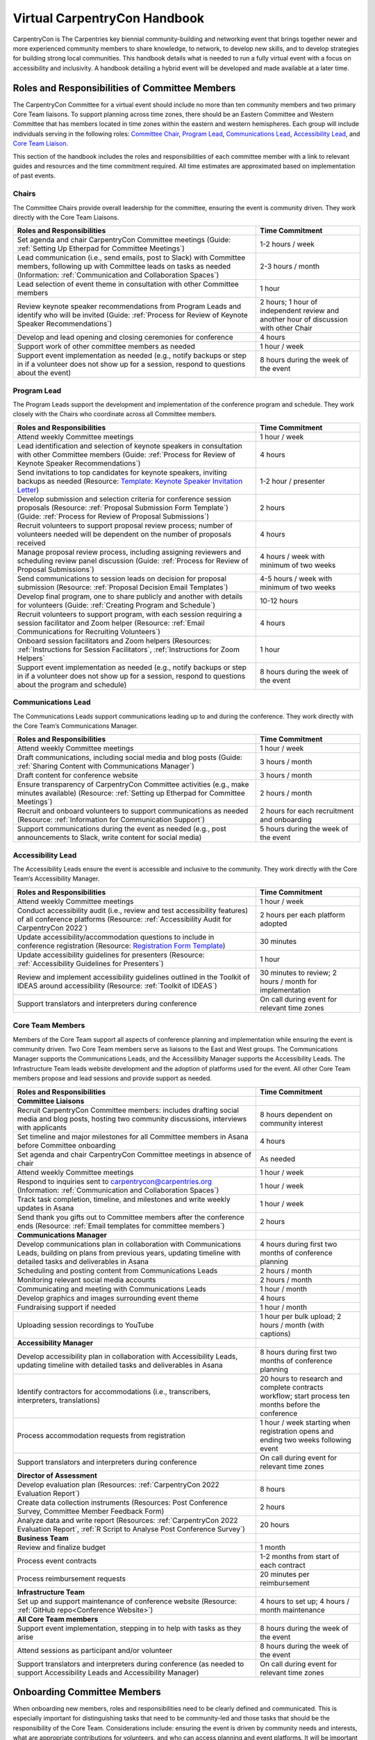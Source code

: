 Virtual CarpentryCon Handbook
=============================

CarpentryCon is The Carpentries key biennial community-building and
networking event that brings together newer and more experienced
community members to share knowledge, to network, to develop new skills,
and to develop strategies for building strong local communities. This
handbook details what is needed to run a fully virtual event with a
focus on accessibility and inclusivity. A handbook detailing a hybrid
event will be developed and made available at a later time.

Roles and Responsibilities of Committee Members
-----------------------------------------------

The CarpentryCon Committee for a virtual event should include no more
than ten community members and two primary Core Team liaisons. To
support planning across time zones, there should be an Eastern Committee
and Western Committee that has members located in time zones within the
eastern and western hemispheres. Each group will include individuals
serving in the following roles: `Committee Chair <#chairs>`__, `Program
Lead <#program-lead>`__, `Communications Lead <#communications-lead>`__,
`Accessibility Lead <#accessibility-lead>`__, and `Core Team
Liaison <#core-team-members>`__.

This section of the handbook includes the roles and responsibilities of
each committee member with a link to relevant guides and resources and
the time commitment required. All time estimates are approximated based
on implementation of past events.

Chairs
~~~~~~

The Committee Chairs provide overall leadership for the committee,
ensuring the event is community driven. They work directly with the Core
Team Liaisons.

.. csv-table:: 
   :widths: 70, 30
   :delim: ,
   :header-rows: 1

   Roles and Responsibilities,Time Commitment
   "Set agenda and chair CarpentryCon Committee meetings (Guide: :ref:`Setting Up Etherpad for Committee Meetings`)", 1-2 hours / week
   "Lead communication (i.e., send emails, post to Slack) with Committee members, following up with Committee leads on tasks as needed (Information: :ref:`Communication and Collaboration Spaces`)", 2-3 hours / month
   "Lead selection of event theme in consultation with other Committee members",	1 hour
   "Review keynote speaker recommendations from Program Leads and identify who will be invited (Guide: :ref:`Process for Review of Keynote Speaker Recommendations`)", 2 hours; 1 hour of independent review and another hour of discussion with other Chair
   "Develop and lead opening and closing ceremonies for conference",	4 hours
   "Support work of other committee members as needed", 1 hour / week
   "Support event implementation as needed (e.g., notify backups or step in if a volunteer does not show up for a session, respond to questions about the event)",8 hours during the week of the event

Program Lead
~~~~~~~~~~~~

The Program Leads support the development and implementation of the
conference program and schedule. They work closely with the Chairs who
coordinate across all Committee members.

.. csv-table::  
   :widths: 70, 30
   :delim: ,
   :header-rows: 1

   Roles and Responsibilities, Time Commitment
   "Attend weekly Committee meetings", 1 hour / week
   "Lead identification and selection of keynote speakers in consultation with other Committee members (Guide: :ref:`Process for Review of Keynote Speaker Recommendations`)", 4 hours
   "Send invitations to top candidates for keynote speakers, inviting backups as needed (Resource: `Template: Keynote Speaker Invitation Letter <#template-keynote-speaker-invitation>`_)", 1-2 hour / presenter
   "Develop submission and selection criteria for conference session proposals (Resource: :ref:`Proposal Submission Form Template`) (Guide: :ref:`Process for Review of Proposal Submissions`)", 2 hours
   "Recruit volunteers to support proposal review process; number of volunteers needed will be dependent on the number of proposals received", 4 hours
   "Manage proposal review process, including assigning reviewers and scheduling review panel discussion (Guide: :ref:`Process for Review of Proposal Submissions`)", 4 hours / week with minimum of two weeks
   "Send communications to session leads on decision for proposal submission (Resource: :ref:`Proposal Decision Email Templates`)", 4-5 hours / week with minimum of two weeks
   "Develop final program, one to share publicly and another with details for volunteers (Guide: :ref:`Creating Program and Schedule`)", 10-12 hours
   "Recruit volunteers to support program, with each session requiring a session facilitator and Zoom helper (Resource: :ref:`Email Communications for Recruiting Volunteers`)", 4 hours
   "Onboard session facilitators and Zoom helpers (Resources: :ref:`Instructions for Session Facilitators`, :ref:`Instructions for Zoom Helpers`", 1 hour
   "Support event implementation as needed (e.g., notify backups or step in if a volunteer does not show up for a session, respond to questions about the program and schedule)",	8 hours during the week of the event


Communications Lead
~~~~~~~~~~~~~~~~~~~

The Communications Leads support communications leading up to and during the conference. They work directly with the Core Team’s Communications Manager.

.. csv-table::  
   :widths: 70, 30
   :delim: ,
   :header-rows: 1

   Roles and Responsibilities, Time Commitment
   "Attend weekly Committee meetings",	1 hour / week
   "Draft communications, including social media and blog posts (Guide: :ref:`Sharing Content with Communications Manager`)", 3 hours / month
   "Draft content for conference website",	3 hours / month
   "Ensure transparency of CarpentryCon Committee activities (e.g., make minutes available) (Resource: :ref:`Setting up Etherpad for Committee Meetings`)", 2 hours / month
   "Recruit and onboard volunteers to support communications as needed (Resource: :ref:`Information for Communication Support`)", 2 hours for each recruitment and onboarding
   "Support communications during the event as needed (e.g., post announcements to Slack, write content for social media)", 5 hours during the week of the event

Accessibility Lead
~~~~~~~~~~~~~~~~~~

The Accessibility Leads ensure the event is accessible and inclusive to
the community. They work directly with the Core Team’s Accessibility
Manager.

.. csv-table::
   :widths: 70, 30
   :delim: ,
   :header-rows: 1

   Roles and Responsibilities, Time Commitment
   "Attend weekly Committee meetings", 1 hour / week
   "Conduct accessibility audit (i.e., review and test accessibility features) of all conference platforms (Resource: :ref:`Accessibility Audit for CarpentryCon 2022`)", 2 hours per each platform adopted
   "Update accessibility/accommodation questions to include in conference registration (Resource: `Registration Form Template <#template-registration-form>`_)", 30 minutes
   "Update accessibility guidelines for presenters (Resource: :ref:`Accessibility Guidelines for Presenters`)", 1 hour
   "Review and implement accessibility guidelines outlined in the Toolkit of IDEAS around accessibility (Resource: :ref:`Toolkit of IDEAS`)", 30 minutes to review; 2 hours / month for implementation
   "Support translators and interpreters during conference", On call during event for relevant time zones

Core Team Members
~~~~~~~~~~~~~~~~~

Members of the Core Team support all aspects of conference planning and
implementation while ensuring the event is community driven. Two Core
Team members serve as liaisons to the East and West groups. The
Communications Manager supports the Communications Leads, and the
Accessilibity Manager supports the Accessibility Leads. The
Infrastructure Team leads website development and the adoption of
platforms used for the event. All other Core Team members propose and
lead sessions and provide support as needed.

.. csv-table::
   :widths: 70, 30
   :delim: ,
   :header-rows: 1

   Roles and Responsibilities,Time Commitment
   **Committee Liaisons**,
   "Recruit CarpentryCon Committee members: includes drafting social media and blog posts, hosting two community discussions, interviews with applicants", 8 hours dependent on community interest
   Set timeline and major milestones for all Committee members in Asana before Committee onboarding, 4 hours
   Set agenda and chair CarpentryCon Committee meetings in absence of chair, As needed
   Attend weekly Committee meetings, 1 hour / week
   "Respond to inquiries sent to carpentrycon@carpentries.org (Information: :ref:`Communication and Collaboration Spaces`)", 1 hour / week
   "Track task completion, timeline, and milestones and write weekly updates in Asana", 1 hour / week
   "Send thank you gifts out to Committee members after the conference ends (Resource: :ref:`Email templates for committee members`)", 2 hours
   **Communications Manager**,
   "Develop communications plan in collaboration with Communications Leads, building on plans from previous years, updating timeline with detailed tasks and deliverables in Asana", 4 hours during first two months of conference planning
   Scheduling and posting content from Communications Leads, 2 hours / month
   Monitoring relevant social media accounts, 2 hours / month
   Communicating and meeting with Communications Leads, 1 hour / month
   Develop graphics and images surrounding event theme, 4 hours
   Fundraising support if needed, 1 hour / month
   Uploading session recordings to YouTube, 1 hour per bulk upload; 2 hours / month (with captions)
   **Accessibility Manager**
   "Develop accessibility plan in collaboration with Accessibility Leads, updating timeline with detailed tasks and deliverables in Asana", 8 hours during first two months of conference planning
   "Identify contractors for accommodations (i.e., transcribers, interpreters, translations)",	20 hours to research and complete contracts workflow; start process ten months before the conference
   Process accommodation requests from registration, 1 hour / week starting when registration opens and ending two weeks following event
   Support translators and interpreters during conference, On call during event for relevant time zones
   **Director of Assessment**,
   Develop evaluation plan (Resources: :ref:`CarpentryCon 2022 Evaluation Report`), 8 hours
   "Create data collection instruments (Resources: Post Conference Survey, Committee Member Feedback Form)", 2 hours
   "Analyze data and write report (Resources: :ref:`CarpentryCon 2022 Evaluation Report`, :ref:`R Script to Analyse Post Conference Survey`)", 20 hours
   **Business Team**,
   Review and finalize budget, 1 month
   Process event contracts, 1-2 months from start of each contract
   Process reimbursement requests, 20 minutes per reimbursement
   **Infrastructure Team**, 
   Set up and support maintenance of conference website (Resource: :ref:`GitHub repo<Conference Website>`), 4 hours to set up; 4 hours / month maintenance
   **All Core Team members**,
   "Support event implementation, stepping in to help with tasks as they arise", 8 hours during the week of the event
   "Attend sessions as participant and/or volunteer", 8 hours during the week of the event
   "Support translators and interpreters during conference (as needed to support Accessibility Leads and Accessibility Manager)",On call during event for relevant time zones

Onboarding Committee Members
----------------------------

When onboarding new members, roles and responsibilities need to be
clearly defined and communicated. This is especially important for
distinguishing tasks that need to be community-led and those tasks that
should be the responsibility of the Core Team. Considerations include:
ensuring the event is driven by community needs and interests, what are
appropriate contributions for volunteers, and who can access planning
and event platforms. It will be important to document how decisions will
be made to bring further clarity to how Committee members will
collaborate.

The following tasks need to be completed by the Core Team liaisons to
onboard new Committee members.

-  Tasks to complete before onboarding Committee members at their first
   meeting.

   -  Set up a project in Asana using the CarpentryCon template. Make
      adjustments as needed.
   -  Set up a Google drive folder with relevant files, copying over
      templates from previous years.
   -  Set up a mailing list for the committee and Core Team liaisons.
      Only have **one mailing list** or other communication channel to
      increase transparency and streamline communications.

-  Schedule a one-hour meeting for east and west Committee members. You
   will likely need to have two meetings.

   -  You can adapt the `CarpentryCon 2022 Committee Onboarding
      Presentation <#carpentrycon-2022-committee-onboarding-presentation>`__.
   -  In the meeting, you should inform committee members that you will
      be adding them to the Asana project, Google drive folder, and the
      mailing list. Do not send invitations to Committee members before
      this meeting to avoid confusion. This will ensure they know to
      watch out for communications to join these various platforms and
      how they will be used.

-  Tasks to complete after onboarding Committee members at their first
   meeting.

   -  Add all Committee members to Asana, Google Drive (provide edit
      access), and the mailing list.
   -  Send a communication via the mailing list that they have been
      added to the various platforms and to contact the Core Team
      liaisons if there are any issues with access.

Offboarding Committee Members
-----------------------------

The following tasks need to be completed by the Core Team liaisons after
the event ends.

-  `Send a
   communication <#email-to-send-to-committee-members-after-event-ends>`__
   to the Committee shortly after the event ends thanking them for their
   service and providing information on any next steps, including
   offboarding procedures.
-  Send a communication to the Committee to get feedback on their
   experience. Send reminder emails out as needed to improve response
   rate. You can adopt or adapt `the 2022 feedback
   form <#committee-member-feedback-form>`__.
-  Begin processing thank you gifts to be sent out to Committee members
   and reimbursements for conference participants. These tasks can take
   some time so best to start as early as possible. You should also
   check that these expenses fit into the conference budget.
-  When access is no longer needed, Committee members should be removed
   from all conference platforms (e.g., mailing list, Google drive,
   Asana projects).

Communication and Collaboration Spaces
--------------------------------------

This section includes a list of communication channels and collaboration
spaces that support members of the CarpentryCon Committee. Participants
in these spaces are expected to follow The Carpentries `code of
conduct <https://docs.carpentries.org/topic_folders/policies/code-of-conduct.html>`__.
A description of the tools listed can be found in `the community
glossary <https://github.com/carpentries/community-development/blob/main/glossary.md>`__.

Task Management
~~~~~~~~~~~~~~~

Until an open source platform is identified that supports the
committee’s task management needs, Asana will be used. Asana is a
project management tool used by The Carpentries Core Team that allows
access to external project contributors. All members of the Committee
will be added to the CarpentryCon Asana project for that year and be
given an overview of the tool as part of onboarding. The project will
include a list of tasks to complete, an assignee to each task, and a
deadline. Weekly updates will be posted to the project by a Core Team
liaison to ensure the project stays on track.

Collaborative Notetaking
~~~~~~~~~~~~~~~~~~~~~~~~

Etherpads are used for collaborative notetaking for the Committee and
for a space to take notes during CarpentryCon sessions. You will need to
follow the instructions for `creating an Etherpad for the Committee
meetings <#setting-up-etherpad-for-committee-meetings>`__ and `creating
Etherpads for CarpentryCon
sessions <#setting-up-conference-session-etherpads>`__ found in the
step-by-step guides. Once the Etherpads have been created for each year,
they should be linked here.

-  Add link: Committee meeting notes
-  Add link: CarpentryCon Session Etherpad template

Messaging and Communication
~~~~~~~~~~~~~~~~~~~~~~~~~~~

Slack is the software platform used by The Carpentries to support
synchronous and asynchronous communications. Channels support
communications, collaboration and co-creation among a subset of
community members, depending on the channel’s purpose. You can `join The
Carpentries Slack workspace <https://swc-slack-invite.herokuapp.com/>`__
to follow conversations on the channel relevant to this role:

-  #cc[year]-planning: channel used by the Committee members and Core
   Team liaisons for planning the event
-  #carpentrycon: channel used for making announcements, facilitating
   discussions around sessions, and to ask general questions about the
   event
-  #carpentrycon-helpdesk: channel used to post and troubleshoot
   technical issues that arise during the event
-  Session leads can also create separate channels for their sessions if
   they would like.

If you are new to Slack, please check out our `Slack Quick Start
Guide <https://docs.carpentries.org/topic_folders/communications/tools/slack-and-email.html#slack-quick-start-guide>`__.

Mailing List
~~~~~~~~~~~~

You can access all The Carpentries mailing lists from
`TopicBox <https://carpentries.topicbox.com/latest>`__. Here, you will
find the `Committee mailing
list <https://carpentries.topicbox.com/groups/carpentrycon>`__. Emails
sent to carpentrycon@lists.carpentries.org will be received by all
members and Core Team liaisons. All new members of the Committee will be
added to the mailing list and outgoing members will be removed by a Core
Team liaison.

File Sharing
~~~~~~~~~~~~

A Google Drive folder for each event will be created by a Core Team
liaison. All Committee members will be invited and given access to the
folder. Once the Google drive folder has been created for each year, it
should be linked here.

-  Add link: CarpentryCon [Year] Google Drive

Conference Website
~~~~~~~~~~~~~~~~~~

A website for each year’s CarpentryCon will be created and administered
through GitHub. Members of the Committee will be able to create Pull
Requests or Issues. For more information about using GitHub please
follow `these
guides <https://docs.github.com/en/pull-requests/collaborating-with-pull-requests/proposing-changes-to-your-work-with-pull-requests/about-pull-requests>`__.
Once the year’s website has been created, please add a link to both the
website and its GitHub repository.

-  Add link: GitHub repository
-  Add link: CarpentryCon website

Step-by-Step Guides
-------------------

Adding Committee Members to Mailing List
~~~~~~~~~~~~~~~~~~~~~~~~~~~~~~~~~~~~~~~~

1. Go to the TopicBox mailing list for CarpentryCon:
   https://carpentries.topicbox.com/groups/carpentrycon.
2. Select “Edit Members.”
3. Select “Add Members.”
4. Add email addresses in the “Choose to Add” box. You can also upload
   email addresses as a .txt or .csv file.

Setting up Etherpad for Committee Meetings
~~~~~~~~~~~~~~~~~~~~~~~~~~~~~~~~~~~~~~~~~~

1. Type in https://pad.carpentries.org/carpentrycon[year] to create a
   new Etherpad for that year’s event.
2. You may want to use and review the `Etherpad from the CarpentryCon
   2022 Committee <https://pad.carpentries.org/carpentrycon2022>`__ as
   an example.

Sharing Content with Communications Manager
~~~~~~~~~~~~~~~~~~~~~~~~~~~~~~~~~~~~~~~~~~~

Creating and Sharing Content for Social Media
^^^^^^^^^^^^^^^^^^^^^^^^^^^^^^^^^^^^^^^^^^^^^

1. The `communications resources section of this
   handbook <#communications-resources>`__ links to appropriate
   documentation.

Creating and Sharing Blog Post Drafts
^^^^^^^^^^^^^^^^^^^^^^^^^^^^^^^^^^^^^

1. You can submit the blog post by creating a pull request in GitHub or
   by sharing a text-only draft with the Communications Manager.

   1. If you are creating the blog post draft using Markdown in GitHub,
      please follow `the guide located within the Carpentries
      Handbook <https://docs.carpentries.org/topic_folders/communications/guides/submit_blog_post.html#how-to-contribute-a-blog-post-to-the-carpentries-blog>`__
      for information about proper setup of headers and formatting.
   2. If you prefer to share a text-only draft, please create a Google
      Document and set the sharing permissions appropriately before
      sending to the Communications Manager.

      1. Please include the following

         1. Title
         2. Teaser (text that shows up under the title on the blog page)
         3. Date you want it posted

Process for Review of Keynote Speaker Recommendations
~~~~~~~~~~~~~~~~~~~~~~~~~~~~~~~~~~~~~~~~~~~~~~~~~~~~~

1. The Program Chairs and other Committee members should identify
   potential keynote speakers, considering the event theme and review
   criteria listed in the README tab of `TEMPLATE: Keynote Presenter
   Review <#template-keynote-speaker-review-spreadsheet>`__.
2. Once identified, the Program Chairs should record the relevant
   information into the speaker review tab of the template (i.e.,
   Speaker Recommendation, URL, Speaker Fee) and any notes you would
   like the Committee Chairs to know as part of their review.
3. The Committee Chairs should review the speakers recommended following
   the guidelines in the README tab of the template.
4. Following the review, Committee Chairs will `send invitation
   letters <#template-keynote-speaker-invitation-letter>`__ to those
   identified with a “yes” in the “Invite?” column. Those listed as
   “backups” should be invited only if one or more of the primary
   invitees are unable to attend the event.

Process for Review of Proposal Submissions
~~~~~~~~~~~~~~~~~~~~~~~~~~~~~~~~~~~~~~~~~~

1. Preparation:

   1. A decision should be made prior to the review of proposals on how
      many can be accepted in each category to fill the program.
   2. Review should begin the day following the submission deadline.
   3. A minimum of two weeks should be blocked to conduct the review,
      but the time required will be dependent on the number of proposals
      received and the number of reviewers.

2. All reviewers should submit their reviews using the proposal
   submission form, which should be copied each year from the `proposal
   submission form
   template <https://docs.google.com/forms/d/1i2h6P36VDChkKn6bJwCXY_vo1s6NvLEfV3uM1hYlxf4/edit>`__.
3. Any submission not including all required content should be
   automatically rejected.
4. Each proposal should be assigned a minimum of two reviewers, with a
   third review brought in if the first two reviewers disagree on
   whether a proposal should be accepted.
5. The following criteria should be considered by all reviewers. Each
   criterion should be given a score of 1 to indicate if a proposal is
   not ready, 2 if the proposal has potential and 3 if the proposal is a
   good fit. It is up to the discretion of the Program Leads, in
   consultation with other Committee members, as to whether to request
   an updated proposal for those submissions initially rejected.

   1. Level of Preparation

      1. 1 (not ready) The proposal is unclear or not well developed
      2. 2 (has potential) The proposed session needs minor revisions to
         meet carpentries’ expectations and available evidence of
         expertise suggests the applicant can do so successfully
      3. 3 (good fit) The applicant’s proposal and other evidence of
         expertise suggests they understand how their session fits into
         the event and can make an achievable contribution with the
         session

   2. Scope of Session

      1. 1 (not ready) Scope of session is either too broad to be
         reasonably covered in session, or too narrow to reasonably fill
         any of the conference session types
      2. 2 (has potential) Scope is clear but may need tailoring to fit
         in conference sessions
      3. 3 (good fit) Scope of planned material fits well within the
         framework of conference sessions

   3. Fit with theme

      1. 1 (not ready) The proposal is not well aligned or too vague to
         determine if it fits the theme of “Expanding data frontiers”
      2. 2 (has potential) Has potential to be valuable and could be
         appropriate for theme, with revision or elaboration
      3. 3 (good fit) Proposed topic resonates/fits well with the
         conference theme and is likely to help wider community

   4. Fit with Carpentries’ mission and values

      1. 1 (not ready) Value of session is unclear, misaligned, or in
         conflict with Carpentries’ mission and values
      2. 2 (has potential) Session does not conflict with Carpentries’
         mission and values, has potential to advance them with
         refinement
      3. 3 (good fit) Proposed topic clearly upholds and/or advances
         Carpentries’ mission and values

   5. Openness to collaboration

      1. 1 (not ready) Seems closed to collaborative ways of working
      2. 2 (has potential) Seems open to involving others but without
         clear ways of doing so
      3. 3 (good fit) Sees value in involving others and proposes
         workable ways of engagement

6. Reviewers are also asked whether they would recommend an application.
   The available answers are “No”, “Yes”, “Unsure” or
   “Wild-Card/Red-Flag (request to discuss)”. Proposals who have ratings
   of “No” or “Unsure” across all reviewers will be rejected. All other
   candidates will be discussed at the panel selection.
7. Section should be included for reviewers to write comments if needed.
8. We ask all reviewers to finish the review with a few summary
   sentences to describe the application and the motivations for their
   scores to facilitate conversation during the selection panel
   discussion.
9. A selection panel discussion should be scheduled to discuss those
   proposals, focusing on those proposals without reviewer alignment in
   the recommendation on the proposal.

Creating Program and Schedule
~~~~~~~~~~~~~~~~~~~~~~~~~~~~~

There are many ways that someone can pull together the program and
schedule once all the sessions have been identified. This guide is a
recommendation so Program Leads should feel free to modify it to what
works best for them.

1. Use the `Time Blocks and Scheduling
   Spreadsheet <#time-blocks-and-scheduling-spreadsheet>`__ to record
   information on each accepted session by type. Selection will have
   been based on the number of sessions needed by type to feel the
   program (Step 1 of `Process for Review of Proposal
   Submissions) <#process-for-review-of-proposal-submissions>`__.
2. Transfer the relevant information for each session from the `Proposal
   Confirmation of Acceptance Form
   Template <#proposal-confirmation-of-acceptance-form-template>`__ into
   the spreadsheet as described in the README tab.
3. Create a new spreadsheet with the dates and times available to
   schedule the program. Doing this will allow you to view the Time
   Blocks and Scheduling Spreadsheet in a separate window. We recommend
   listing the times in 10 minute increments to make it easier to build
   in concurrent sessions, sessions lasting 1.5 hours and breaks.
4. Build the schedule, noting the following:

   1. Ensure the schedule includes programming across each of the three
      primary time blocks. The target for number of sessions by type
      within each time block can be found in Appendix A of the
      `CarpentryCon 2022 Evaluation
      Report <#carpentrycon-2022-evaluation-report>`__. Consider those
      sessions that can be repeated.
   2. Ensure sessions are scheduled when presenters and sessions leads
      confirmed their availability.
   3. Do not run programming for more than 3 consecutive hours. Three
      hours is a long time to be attentive in a virtual space even with
      breaks.
   4. Leave time for participant breaks, lasting a minimum of ten
      minutes.
   5. Leave time to transition virtual rooms between sessions. In some
      cases, the volunteers supporting the next session will be rotating
      and will need time to get set up.
   6. Lightning talks can be grouped by theme. In 2022, each lightning
      talk session lasted 50 minutes. Five 5-minute talks were aired
      followed by a breakout discussion (Resource: `Email on how
      lightning talk session will
      run <#email-on-how-lightning-talk-sessions-will-run>`__).

5. Have all members of the CarpentryCon Committee review the draft
   schedule at the next meeting, identifying any concerns or changes
   that need to be made.
6. Finalize the draft schedule based on the meeting discussion.
7. `Send an email <#proposal-decision-email-templates>`__ to the session
   lead to confirm the date and time of the session(s) they will be
   leading.
8. Monitor responses to the `Proposal Confirmation of Acceptance
   Form <#proposal-confirmation-of-acceptance-form-template>`__ so
   communications can be sent out quickly to reschedule sessions.
9. Once all sessions have been confirmed, finalize schedule and add to
   conference website.

Setting Up Conference Session Etherpads
~~~~~~~~~~~~~~~~~~~~~~~~~~~~~~~~~~~~~~~

1. Create a new Etherpad by typing
   https://pad.carpentries.org/cc[year]-[session short title] into your
   browser. For example,
   https://pad.carpentries.org/cc2022-informal-meetup-au-nz. If a
   session is repeated, you do not need to create an Etherpad for each
   repeated session.
2. Copy the Etherpad link for each session into Column G of the detailed
   schedule next to the appropriate session.
3. Copy content from `the
   template <https://pad.carpentries.org/carpentrycon-template>`__ into
   the new Etherpad, replacing text where appropriate (e.g., timezone,
   Zoom link).
4. Detailed information for each session can be found on the
   CarpentryCon website.
5. Remove colour from the Etherpad by clicking the button at the top
   left that looks like an eye with a line through it.
6. If you have questions about this process, please email
   carpentrycon@carpentries.org.

Conducting Conference Evaluation
~~~~~~~~~~~~~~~~~~~~~~~~~~~~~~~~

**Prior to the start of event planning:**

1. Begin by reviewing `evaluation report from previous year’s
   event <#carpentrycon-2022-evaluation-report>`__ and use results to
   inform planning of this year’s event.

**Two months prior to the start of the event:**

2. Develop an evaluation plan that centers on measuring the intended
   outcomes of the conference.

-  Consider building a basic logic model or theory of change to guide
   this process and ensure you are capturing all outputs and outcomes of
   interest.
-  Create a complete list of metrics of interest and a plan for where to
   collect these data from. \* Examples: \* Registrations from
   Eventbrite \* Attendance information from Zoom \* Social Media
   engagement from Twitter, YouTube, etc. \* Net promoter score and
   others from Survey

**One month prior to the start of the event:**

3. Create/adapt survey questions and build survey in Typeform. Review
   `previous year’s survey <#post-conference-survey>`__ in Typeform.
   **Note. Where possible, use questions from previous years’ surveys.
   This will: (1) allow for comparisons across years, (2) save time as
   previous surveys can be duplicated in Typeform and R scripts can be
   reused to analyse data.**

4. Create/adapt a form to collect feedback from Committee members.
   Review `previous year’s form <#committee-member-feedback-form>`__.

**Two weeks prior to the start of the event:**

5. Write/adapt communications templates to request feedback after the
   conference.
6. Send out communications requesting feedback. See communications
   templates.

   1. At closing ceremonies (verbally and using a QR code and link in
      the Zoom chat)
   2. On the last day in the Slack channels
   3. Send an email to attendees on the last day of the conference
   4. Send a follow up/reminder email when you see responses start to
      slow down (about 3 days later)

**After the event:**

7. Collect data and store in a central location

-  Download data from Eventbrite
-  Download data from Zoom
-  Collect Social Media data
-  Download attendee survey data
-  Download Committee feedback data

8. Analyse data from:

-  Eventbrite
-  Zoom
-  Social Media
-  Attendee Survey (Resource: `survey analysis R
   script <#r-script-to-analyse-post-conference-survey>`__)
-  Committee Feedback Form

9. Synthesise results and write conference evaluation report. See report
   template and previous year’s report.

Resources
---------

Planning and Onboarding/ Offboarding Resources
~~~~~~~~~~~~~~~~~~~~~~~~~~~~~~~~~~~~~~~~~~~~~~

Planning Timeline
^^^^^^^^^^^^^^^^^

*Timeline for major activities happening each month during conference
planning.*

MONTH 0-1

-  Create skeleton of website for adding content from Communications
   Leads
-  Set up Asana project with detailed tasks and milestones
-  Recruit Committee members from community

   -  Write blog post
   -  Post to social media
   -  Host two community discussions to accommodate time zones

-  Develop event budget, including accessibility costs

MONTH 2

-  Set up communications for all committee members
-  Finalize communications and accessibility plans
-  Onboard committee members
-  Begin weekly committee meetings
-  Identify date of the event, and add to website

   -  Send out SAVE THE DATE communications

-  Identify conference theme
-  Identify and begin inviting keynote speakers

MONTH 3

-  Finalize keynote speakers who will be presenting
-  Early bird proposal submission open
-  Recruit volunteers to review proposals

MONTH 4

-  Close early bird proposal submission
-  Onboard proposal reviewers

MONTH 5

-  Proposal review
-  Program development
-  Send communications to session leads on decision for proposal
   submission
-  Identify contractors for conference and beginn paperwork

MONTH 6

-  [Optional] Latebreaking proposal submission open for new community
   members and if needed to fill gaps in program; close after 3-4 weeks

MONTH 7

-  Program finalized and added to website
-  Set up infrastructure around final program (website, Etherpads, etc.)

MONTH 8

-  Open registration, include a way to accept accommodation requests and
   provide a deadline for those requests to receive full consideration

MONTH 9

-  Review registrations and identify participation gaps for marketing
   event
-  All event contracts need to be in place at least three months before
   the conference

MONTH 10

-  Recruit volunteers to support event implementation

MONTH 11

-  Onboard conference volunteers

MONTH 12

-  Host event; registration open until last day of event
-  Evaluation and assessment
-  Committee member offboarding
-  Finish processing fund reimbursements for accommodation requests

Budget Template
^^^^^^^^^^^^^^^


*This spreadsheet can be used to develop a budget for the event. An
example is provided from CarpentryCon 2022.*

-  `Virtual event
   budget <https://docs.google.com/spreadsheets/d/1FJVqwWhteoyXyJO6Fu2aSdLP_sxMFy4fMZuSi1U70Ys/edit?usp=sharing>`__
-  `Example budget from
   2022 <https://docs.google.com/spreadsheets/u/0/d/1QxM5Iq4poTE5LcAQzXaHCbKeNE9NqcezcjMsVlRXDxA/edit>`__

CarpentryCon Committee Member Application Template
^^^^^^^^^^^^^^^^^^^^^^^^^^^^^^^^^^^^^^^^^^^^^^^^^^

*Google Form template that can be used for receiving applications to
serve on the CarpentryCon Committee. Please copy the template and make
updates for each year of the event. If needed, updates to the template
can be made as well.*

-  `Template: CarpentryCon Committee
   Application <https://docs.google.com/forms/d/1RsPg6RfH5BhfehnYpY1FAszvWqcORYb0muiiFszUbgA/edit>`__

CarpentryCon 2022 Committee Onboarding Presentation
^^^^^^^^^^^^^^^^^^^^^^^^^^^^^^^^^^^^^^^^^^^^^^^^^^^

*This presentation was given at the onboarding meeting for Committee
members supporting CarpentryCon 2022.*

-  `Committee Onboarding
   Presentation <https://docs.google.com/presentation/d/1_qMK9Kd5eVh626KPY25Ad8TkNFdT8rUWlTQoVS6Ojgc/edit?usp=sharing>`__

External Conference Planning Resources
^^^^^^^^^^^^^^^^^^^^^^^^^^^^^^^^^^^^^^

*Links to external resources that can support planning for
CarpentryCon.*

-  `UseR! Knowledgebase <https://bit.ly/knowledgebase-carpentries>`__
-  `UseR! Information Board <https://bit.ly/infoboard-carpentries>`__
-  `OpenCider <https://www.opencider.org/what-we-do/resources/tools-and-computational-infrastructure>`__
-  `The Future of
   Meetings <https://thefutureofmeetings.wordpress.com/>`__
-  `The NumFOCUS DISCOVER Cookbook (Diverse & Inclusive Spaces and
   Conferences: Overall Vision and Essential
   Resources) <https://discover-cookbook.numfocus.org/>`__
-  `CSCCE A guide to using virtual events to facilitate community
   building: Curated
   resources <https://zenodo.org/record/4270106#.Y-GCHOzMI-Q>`__
-  `CSCCE A guide to using virtual events to facilitate community
   building: Event
   formats <https://zenodo.org/record/3934385#.Y-GCRuzMI-Q>`__
-  `CSCCE A guide to using virtual events to facilitate community
   building: Making a PACT for more engaging virtual meetings and
   events <https://zenodo.org/record/4987666#.Y-GCf-zMI-Q>`__
-  `CSCCE A guide to using virtual events to facilitate community
   building: Selecting and testing online
   tools <https://zenodo.org/record/4521211#.Y-GCouzMI-Q>`__

Email Templates for Committee Members
^^^^^^^^^^^^^^^^^^^^^^^^^^^^^^^^^^^^^

Email to send to committee members after event ends
'''''''''''''''''''''''''''''''''''''''''''''''''''

*Email communication sent to committee members following CarpentryCon.
It requests that they complete the feedback form and send their address
for sending a thank you gift.*

Hello CarpentryCon Committee members,

Thanks to all of you for your support of CarpentryCon! We could not have
done it without you. It was a busy week, but I think we delivered a
great event for the community. I just sent out a request for those who
registered to complete a post-conference evaluation, and I will share
the results back to all of you.

There are a couple of follow-up requests I have for you:

-  Please take some time to provide your feedback on your experience as
   a Committee member [LINK TO `COMMITTEE MEMBER FEEDBACK
   FORM <#committee-member-feedback-form>`__\ (#committee-member-feedback-form].
   This really helps us improve the experience for future Committee
   members and should not take more than 5-10 minutes, depending on the
   amount of feedback you want to provide. If you prefer, I’m also happy
   to set up a phone call to chat.
-  We would also like to send a thank you gift to each of you for your
   service. Please send us your name and mailing address for shipping
   the items to carpentrycon@carpentries.org.

Many thanks again for your contributions to this important event for our
community. It is so very much appreciated, 

[NAME]

Accessibility Resources
~~~~~~~~~~~~~~~~~~~~~~~

Accessibility Guidelines for Presenters
^^^^^^^^^^^^^^^^^^^^^^^^^^^^^^^^^^^^^^^

*Guidelines to be sent to all presenters to improve the accessibility of
presentations and sessions. Please update as needed.*

-  `Accessibility Guidelines for
   Presenters <https://docs.google.com/document/d/1t2MVnpOU1zv1xJZN74L9AkE257hnEhP6nQ-CpS41rSY/edit?usp=share_link>`__

Accessibility Audit for CarpentryCon 2022
^^^^^^^^^^^^^^^^^^^^^^^^^^^^^^^^^^^^^^^^^

*This audit was conducted by the Accessibility Manager for The
Carpentries for CarpentryCon 2022. It assessed the accessibility of all
platforms used for the event, including Zoom, Etherpad, and YouTube.*

Context

In preparation to make CarpentryCon as accessible as possible, we knew
we needed a video conferencing software, a real time note taking
program, and platform to show videos and allow users to view sessions
post conference. The top three choices for these programs were Zoom,
Etherpad, and YouTube. In looking for accessible options it was
important to have programs that could be accessed on a variety of
operating systems and meet WCAG standards including being screen reader
compatible and captions for video platforms.

Zoom

Zoom can be used on a variety of devices including, desktop, mobile
devices that use Windows, MacOS, Linux, Chrome OS, iOS, Android and
Blackberry or users can dial in on a phone line to participate.

Zoom can be used with screen readers - most commonly JAWS, NVDA,
VoiceOver, and Android Talkback. Zoom can be controlled with Keyboard
shortcuts.

Zoom has auto generated captions, allows for someone to type in
captions, and integrates with third-party closed captions.

Video options for Zoom include multi-spotlights - meeting hosts can pin
a specific speaker(s) to allow for the sign language interpreters to be
pinned.

Multi-pinning and changing the gallery view allows individuals to
rearrange and view specific tiles.

Text settings in chat and for captions can be customised.

When using breakout rooms, captions are not usable.

Most importantly Zoom meets WCAG 2.1 AA Standards, a set of global
standards that we value. The Carpentries already used Zoom for a number
of community meetings, so members of the community did not have to get
used to another platform.

Etherpad

Etherpad can be used with a variety of devices and operating systems.

Etherpad is fully screen reader accessible.

Keyboard shortcuts are usable with Etherpad.

Users can choose background and font text and colour.

The Carpentries chose to use the Etherpad for collaborative notes
because many community members are used to this platform and it has
features that make it accessible to a wider audience.

YouTube

YouTube can be used with a variety of devices and operating systems.

Youtube is screen reader accessible.

Keyboard shortcuts are usable with Youtube.

Users can choose background and font text and colour.

Related to videos on YouTube, captions can be added to videos and in a
variety of languages. Youtube also has automated captions that can help
provide a transcript of a file and then be edited for accuracy. It is
The Carpentries practice to add captions in at least one language.

During the Conference

To support accessibility during CarpentryCon we provide Sign Language
interpreters for the Keynote sessions and would have provided them for
other sessions as requested. All sessions were closed captioned in
English. Spanish translation was provided as requested. There was one
keynote presented in Spanish, this was captioned in Spanish and English
and Interpreted into American Sign Language.

During the conference Zoom helpers were given information on how to turn
captioning on and how to identify and assign the captioner to type.
During the interpreted session, a Carpentries CoreCare Team member was
in charge of pinning the speaker and the interpreter in zoom so they
could be easily seen.

Toolkit of IDEAS
^^^^^^^^^^^^^^^^

*The Toolkit of IDEAS (Inclusion, Diversity, Equity and Accessibility
Strategies) is a practical resource for Carpentries’ Instructors,
helpers, and workshop hosts running workshops. The guidelines provided
for workshops can be applied to other events like CarpentryCon.*

-  `Toolkit of IDEAS (Inclusion, Diversity, Equity and Accessibility
   Strategies) <https://zenodo.org/record/7041935#.Y5NJ4uzMJB3>`__

Email Template: Information for Participants Requesting Accommodations
^^^^^^^^^^^^^^^^^^^^^^^^^^^^^^^^^^^^^^^^^^^^^^^^^^^^^^^^^^^^^^^^^^^^^^

*Email communication sent to individuals who requested funding support
to attend CarpentryCon.*

Greetings [NAME],

I hope you enjoyed the conference. On your registration form for
CarpentryCon, you indicated you are interested in receiving funds for
accessibility.

You are requesting [AMOUNT] USD for [REASON]. This has been approved.
You will need to provide a receipt as well as fill out the attached form
[ATTACH RELEVANT PAPERWORK] to be reimbursed. There is a .xlsx or a .ods
file. If neither of these work for you, please let me know and I can
work with you to get a file that does work. Once the form as been
submitted, reimbursement will take two to three weeks.

Please let me know if you have any questions.

Email Template: Paperwork Submission Deadline for Participants Requesting Accommodations
^^^^^^^^^^^^^^^^^^^^^^^^^^^^^^^^^^^^^^^^^^^^^^^^^^^^^^^^^^^^^^^^^^^^^^^^^^^^^^^^^^^^^^^^

*Email communication sent to individuals who requested funding support
to attend CarpentryCon.*

Greetings,

I hope you enjoyed CarpentryCon!

If you requested funds for Mobile Data, Childcare, or Caregiver Services
while you attended CarpentryCon Sessions, all reimbursement documents
must be submitted by [DATE]. If documents are
submitted after this time, you will not be reimbursed. You will need to
provide a receipt as well as fill out the forms sent previously to be
reimbursed. Once the form has been submitted, reimbursement will take
two to three weeks.

Please let me know if you have any questions.

Communications Resources
~~~~~~~~~~~~~~~~~~~~~~~~

Communication Templates to Share
^^^^^^^^^^^^^^^^^^^^^^^^^^^^^^^^

*Template for communications templates to share with the community to
help spread the word about CarpentryCon.*

**General Blurb**

Join us for CarpentryCon [YEAR]!

Themed [THEME], CarpentryCon is returning as a fully virtual event.

Happening from [DATE] CarpentryCon will be
filled with a variety of sessions allowing participants to network,
build community, and enhance their technical skills. Visit our website
[LINK TO WEBSITE] to sign up to receive relevant announcements and
propose a session!

**Example Social Media Posts**

#CarpentryCon will be #ExpandingDataFrontiers. Join us
`DATE <CarpentryCon%202022>`__!

Receive updates by visiting our website [LINK]

Submit your session proposal for #CarpentryCon[YEAR] happening [DATES].
Deadline [DEADLINE]

**Relevant Hashtags**

#CarpentryCon

#datacarpentry

#softwarecarpentry

#librarycarpentry

#openscience

#datascience

#rstats

#python

#pythonprogramming

#coding

#programming

#reproducibility

#youcancode

#accessibility

#inclusion

#equity

#youbelonginthecarpentries

**Important Links to Share**

`CarpentryCon 2022 Website <https://2022.carpentrycon.org/>`__

`CarpentryCon on Twitter <https://twitter.com/carpentrycon>`__

`CarpentryCon on
Slack <https://app.slack.com/accept-shared-channel/T0E80GCKS/I039V9V3JAU/enQtMzMzNTMzNTEyMDM2OC0xZmYyZGQ3MWU0ZjdkNGNjODU0YzQ5NWQ2MjYwYzk4Yjk1NDA2NmRlMjk5N2ZmYWY5MmZjNTU0M2NkYWQyMWUw>`__

CarpentryCon Blog

`The Carpentries Newsletter <https://carpentries.org/newsletter/>`__

**Important Dates to Know**

**Images**

Find images to share in this folder [LINK TO FOLDER]

**Example Text of Post to Slack and Mailing List**

The CarpentryCon Proposal Submission Period is Now Open!

CarpentryCon [YEAR]: [THEME] will offer opportunities for the community
to explore topics that will expand their knowledge and understanding of
all things Carpentries. This one-week event, happening from
`DATE <CarpentryCon%202022>`__, brings together new and experienced
community members to network, share knowledge, develop new skills, and
exchange strategies for building communities of practice. The conference
will be held virtually and structured to accommodate sessions across
multiple time zones. Come and help develop our future leaders through
practical skill-ups, networking, workshops, and breakout sessions.

We invite you to submit proposals [LINK] to share your knowledge and
skills to help enhance research and learning outcomes for our community.

Learn more about the types of proposals we are seeking in this blog post
[LINK].

Communications Schedule
^^^^^^^^^^^^^^^^^^^^^^^

*Template for generating a communications schedule around significant
activities surrounding CarpentryCon.*

-  `Template: CarpentryCon Communications
   Schedule <https://docs.google.com/spreadsheets/d/1r-aYEKOUiftvZyByQ1qEMb07_h0mz-xEEOQpFETLjco/edit?usp=sharing>`__

Program Development and Communication Resources
~~~~~~~~~~~~~~~~~~~~~~~~~~~~~~~~~~~~~~~~~~~~~~~

Template: Keynote Speaker Review Spreadsheet
^^^^^^^^^^^^^^^^^^^^^^^^^^^^^^^^^^^^^^^^^^^^

*Google Sheets template that can be used for selecting keynote
presenters to invite to the conference. Please copy the template and
make updates for each year of the event. If needed, updates to the
template can be made as well.*

-  `Template: Keynote Speaker
   Review <https://docs.google.com/spreadsheets/u/0/d/13OJQM5r3GKTlvAMGKTl4FAuSEes1PH_Oey96DUvGS9I/edit>`__

Template: Keynote Speaker Invitation 
^^^^^^^^^^^^^^^^^^^^^^^^^^^^^^^^^^^^^


*Template letter that can be used for sending invitations to potential
keynote speakers.*

Dear [NAME],

On behalf of the CarpentryCon [YEAR] Committee, I would like to invite
you to be a keynote speaker at this year’s event [LINK TO WEBSITE],
which will take place online from [EVENT DATES].

CarpentryCon aims to develop the next generation of diverse,
international research and data leaders. Unlike conferences that focus
on advances within a discipline, CarpentryCon will teach the practical
skills people need to lead 21st century research within academia and
industry. The theme of this year’s conference is [ADD THEME] to advance
open research and data skills beyond borders with a focus on skill
development, community building, co-creation of open source resources,
and networking. If you would like to learn more, please take a look at
the CarpentryCon [YEAR] schedule [LINK TO PAST CONFERENCE WEBSITE] and
recordings [LINK TO YOUTUBE].

Keynote sessions will be 50 minutes, which includes 40 minutes for the
talk and 10 minutes for questions and discussion. As a recognized expert
in [ADD CUSTOMIZATION], we invite you to present [ADD CUSTOMIZATION].
Your story and vision for the field will facilitate discussion sessions
that will be held throughout the event and will ensure conference
attendees leave with a better understanding of [ADD CUSTOMIZATION].

If you are able to accept our invitation, please let us know by
[DEADLINE]. We will need to approach potential replacement speakers if
you are unable to attend. If you can’t join us this time, please let us
know if you would be willing to participate in a future event.

We sincerely hope you will be able to join us at CarpentryCon and be a
part of this growing community.

Thanks for your consideration,

[NAME]

(On behalf of the CarpentryCon [YEAR] Committee)

**Language to add for those unfamiliar with The Carpentries:**

`The Carpentries <https://carpentries.org/>`__ is an open, global
community teaching the skills and perspectives to turn data into
knowledge. We build capacity in essential data and computational skills
for conducting efficient, open, and reproducible research. We believe in
a world where more people have the computational skills and perspectives
to work with data to address their questions in science, scholarship and
society. We aim to build that world by scaling evidence-based teaching,
creating inclusive environments, and building communities of practice
based on open principles. We have a large community of instructors and
contributors, and a much larger community of users. We use
evidence-based teaching practices to teach the core skills for effective
computational and data work, and we promote reproducible research and
open science/open source widely. All interactions in The Carpentries
community and spaces, both virtual and in-person, are governed by our
Code of Conduct and guided by our core values.

Proposal Submission Form Template
^^^^^^^^^^^^^^^^^^^^^^^^^^^^^^^^^


*Google Form template that can be used to collect CarpentryCon proposal
submissions. Please copy the template and make updates for each year of
the event. If needed, updates to the template can be made as well.*

-  `Template: CarpentryCon Proposal Submission
   Form <https://docs.google.com/forms/d/1KqV-eipLizfnV_RJON4mpl58Ug0ObcNTuTjefNwE1y4/edit>`__

Proposal Decision Email Templates
^^^^^^^^^^^^^^^^^^^^^^^^^^^^^^^^^

*Email templates that can be used for contacting individuals who
submitted a proposal for CarpentryCon about the decision of the review
panel.*

**Email Template for Session Proposal Acceptance**

Subject: ACTION REQUIRED: CarpentryCon [YEAR] Proposal Submission
Acceptance

Dear [session lead],

Congratulations! Your session [Insert session short title] has been
accepted for inclusion in CarpentryCon 2022.

Your session is currently scheduled for `DATE <CarpentryCon%202022>`__
at [time in UTC]. **To confirm your participation, please complete this
form [LINK TO Proposal Confirmation of Acceptance Form] by [DEADLINE].**
If the date and time indicated for your session do not work for you or
your co-leads (if applicable), please complete the form as soon as
possible so the Program Chairs can work with you to identify a new time
for your session(s). Please be as flexible as you can so we can make
programming available to as many of our global community members as
possible.

We are dedicated to the accessibility of this event, so we ask session
leads to follow these guidelines to ensure their session is fully
accessible [LINK TO ACCESSIBILITY GUIDELINES] to all attendees. In
addition, the conference is being live-Tweeted to support asynchronous
participation. If you prefer to have specific slides, figures, or
content **not**\ included on social media, please announce this and
include the `No Social Media
icon <https://images.app.goo.gl/bjhVrduaj7NsZCoi9>`__ when and where
appropriate during your presentation and in your slides or materials.

Thanks again for your interest in leading a session at CarpentryCon; we
look forward to having you at the event. If you have any questions about
your session or the overall program, please contact the Program
Subcommittee at carpentrycon-programs@lists.carpentries.org. All other
inquiries can be directed to carpentrycon@carpentries.org.

Sincerely,

The CarpentryCon Committee

**Email Template for Lightning Talk Acceptance**

Subject: ACTION REQUIRED: CarpentryCon 2022 Proposal Submission
Acceptance

Dear [session lead],

Congratulations! Your lightning talk [Insert session short title] has
been accepted for inclusion in CarpentryCon 2022. **To confirm your
participation,**\ `please complete this
form <https://docs.google.com/forms/d/e/1FAIpQLScCYm3tGkfLPlGQfd1wzIW1mIOlCVUhguApzAkYabU12w2MCw/viewform?usp=sf_link>`__\ **by
27 June.**

Lightning talks are strictly limited to 5 minutes and must be
pre-recorded so language captions can be added to the video. Your video
should be uploaded to this `Google
drive <https://drive.google.com/drive/folders/1bmpyerQ-xahNbc15PF0FJl6gQiFoOgxZ?usp=sharing>`__
by 18 July in a digital format with high-quality audio and discernable
speech. We are dedicated to the accessibility of this event, so we ask
presenters to follow `these
guidelines <https://docs.google.com/document/d/1xc6idZHp86RNfcm6f-D2LltKHCPjXrGuHftCuYWedKg/edit?usp=sharing>`__
to ensure their presentation is fully accessible to all attendees.

Your Lightning Talk is scheduled to be shown as part of the program on
[dates] at [times]. There will be a discussion and Q&A following the
synchronous viewing of all videos in this segment. We welcome your
presence during this time, but it is not required. We will be providing
an opportunity for asynchronous Q&A as well throughout the event.

Thanks again for your interest in presenting a lightning talk at
CarpentryCon; we look forward to having you at the event. If you have
any questions about your talk or the overall program, please contact the
Program Subcommittee at carpentrycon-programs@lists.carpentries.org. All
other inquiries can be directed to carpentrycon@carpentries.org.

Sincerely,

The CarpentryCon Committee

**Email Template for Session Proposal Declined**

Dear [NAME OF SESSION LEAD],

Thank you for submitting your session proposal [PROPOSAL TITLE] for
inclusion in CarpentryCon `DATE <CarpentryCon%202022>`__.

Unfortunately, we were unable to include your session in this year’s
event. We received many strong submissions and were unable to
accommodate all of them considering the duration of the program. We
invite you to consider inclusion of your session in future community
events, like our Community Discussions. To learn more about ongoing
opportunities, please email community@carpentries.org.

We invite you to register to attend CarpentryCon as a participant.
Registration opens on `DATE <CarpentryCon%202022>`__, and there will be
no registration fee. You can view information on the program and sign up
to receive updates by visiting the CarpentryCon [YEAR] website [LINK TO
WEBSITE]. Thanks again for your interest in CarpentryCon, and we look
forward to having you there.

Sincerely,

The CarpentryCon Committee

Proposal Confirmation of Acceptance Form Template
^^^^^^^^^^^^^^^^^^^^^^^^^^^^^^^^^^^^^^^^^^^^^^^^^

*Google Form template that can be used for confirming the date and time
scheduled for a session with the session leads. Please copy the template
and make updates for each year of the event. If needed, updates to the
template can be made as well.*

-  `Template: CarpentryCon Proposal Confirmation of Acceptance
   Form <https://docs.google.com/forms/d/1KbZ9gndZXNJ6NQCc6Ddmgi4uHou_R7srUp7nHhYIpBA/edit>`__

Time Blocks and Scheduling Spreadsheet
^^^^^^^^^^^^^^^^^^^^^^^^^^^^^^^^^^^^^^

*Google Sheet to support developing a schedule for the program across
three primary time blocks. Please copy the spreadsheet to use for each
year of the event.*

-  `Time Blocks and Scheduling
   Spreadsheet <https://docs.google.com/spreadsheets/d/1qs7oBIrXa8R1JyX0f_C73eCLH9QFDZRqEJyI_VVdbO0/edit?usp=sharing>`__

Email Communications for Lightning Talk Presenters
^^^^^^^^^^^^^^^^^^^^^^^^^^^^^^^^^^^^^^^^^^^^^^^^^^

Email on how lightning talk sessions will run
'''''''''''''''''''''''''''''''''''''''''''''

*An example email for communicating with lightning talk presenters and
session supporters on how the lightning talk sessions will run.*

Hi everyone,

This email is being sent to all lightning talk presenters, facilitators,
Zoom helpers, and their backups to provide you with detailed information
about how those sessions will be ran. As a reminder, the lightning talks
sessions are going to be repeated three times during each of our three
primary time blocks set up for CarpentryCon. This is to make the event
more accessible to our global audience. For many of us, the first
session will be hosted Sunday night, which is Monday morning in Oceania.
Lightning talk presenters have been asked to attend the sessions in
which their presentation is being aired, but this is not a requirement
because it could be aired in the middle of the night for them.
Therefore, these sessions are being set up a bit differently than the
others. I wanted to provide these details for you so you have them, but
members of the Core Team will be the primary facilitators for these
sessions and will be there to provide support as needed.

-  The main facilitator (a member of the Core Team) will live stream the
   videos of each lightning talk from their computer. All videos will
   include Spanish and English captions. More languages will be added
   once the videos have been uploaded to YouTube.
-  After the videos have been aired, we will be going into breakout
   rooms so attendees can discuss the content from the presentations.
   The number of breakout rooms will be dependent on the number of
   attendees, but the rooms will be set up where attendees can choose
   the room they want to join:

   -  Room 1 will be named “Captioner,” and the live captioner will join
      this room for anyone needing live closed captioning.
   -  Room 2 will be named “En Español,” and will be a room that
      attendees can join if they want to discuss the presentations in
      Spanish. Each of the three themed sessions has at least one
      presentation given in Spanish.
   -  Rooms 3-x will not need a name and the number of rooms required
      will be dependent on the number of participants (with ~5-8 per
      room). **We will ask the presenters attending each session to put
      in the chat which room they will be joining so attendees know
      where to go if they have a question for them. Presenters are
      welcome to join the “captioner” or “en español” rooms if that is
      their preference, and multiple presenters can be in the same
      room.**

Thanks again everyone for all of your efforts to support CarpentryCon
and please email carpentrycon@carpentries.org if you have any questions.

Email reminding presenters to upload lightning talk
'''''''''''''''''''''''''''''''''''''''''''''''''''


*An example email for communicating with lightning talk presenters and
session supporters on how the lightning talk sessions will run.*

Thanks again for your participation in CarpentryCon [YEAR] as a
lightning talk presenter! As a reminder, the video of your lightning
talk should be uploaded to this Google drive [LINK TO GOOGLE DRIVE] by
[DATE] in a digital format with high-quality
audio and discernable speech. This will allow us time to add captioning
in multiple languages to your videos and get them uploaded to YouTube
before the start of the event on [DATE].
Lightning talks are strictly limited to 5 minutes and we ask all
presenters to follow these guidelines to ensure their presentation is
accessible to all attendees [LINK TO ACCESSIBILITY GUIDELINES FOR
PRESENTERS]. Please let us know if you have any questions and don’t
forget to register if you have not already done so [LINK TO
REGISTRATION]. Thanks again, [NAME]

Email Communications for Session Leads
^^^^^^^^^^^^^^^^^^^^^^^^^^^^^^^^^^^^^^

Informational Email to Session Leads: Two Weeks Out
'''''''''''''''''''''''''''''''''''''''''''''''''''

*Example email sent to session leads two weeks prior to the start of the
event.*

Hey CarpentryCon Session Leads and Co-Leads,

Thanks again for your support of CarpentryCon [YEAR]. As of today, we
have [NUMBER REGISTERED] people who have registered to attend so we’re
looking forward to an exciting event. I want to share some information
with all of you as you prepare for your sessions over the next two
weeks.

-  If you have not already done so, be sure to register for the event
   (it is free!) [LINK TO REGISTRATION]. Please note that you will need
   to register separately for any sessions that you would like to attend
   that have an attendance cap. They are marked with an R on the
   schedule.
-  If your session is one that had an attendance cap, we will send you
   information on who has registered no later than 24 hours before the
   start of your event. If you need that information sooner, please
   email carpentrycon@carpentries.org.
-  For each session, we will be assigning a volunteer facilitator and
   Zoom helper. Facilitators will have a script to open up each session,
   which will include important information that participants need to
   know (e.g., code of conduct). They will also be available to support
   other aspects of your session as needed. Zoom helpers will be
   available to support all things Zoom related, including connecting
   your session to our live closed captioning service. Once a
   facilitator and Zoom helper have been identified for your session, we
   will send a communication out to the whole group so you can
   coordinate as needed.
-  A volunteer from the CarpentryCon Committee set up an Etherpad for
   all sessions. You will find it linked to the calendar invite you
   received for your session. If you have not received a calendar invite
   or are having trouble finding the link to your session’s Etherpad,
   please email carpentrycon@carpentries.org. You are welcome to add any
   content you would like to your Etherpad, and these will be available
   for collaborative note-taking throughout your session.
-  As a reminder, we have set up a folder for each CarpentryCon session
   so you can upload your presentations and any related materials.
   Please do this by [DATE]. Members of the
   community who have already registered have requested access to
   materials in advance so this will ensure we make the event as
   accessible as possible. A README is available in the parent folder
   (CarpentryCon [YEAR] Session Materials) with additional instructions.
-  If you have any questions moving forward, please direct them to
   carpentrycon@carpentries.org. All members of the Core Team will be
   monitoring this email address and will be able to get back to you.

Thanks again for your support of CarpentryCon. We look forward to
welcoming you to the event in a couple of weeks.

Reminder Email to Upload Session Materials
''''''''''''''''''''''''''''''''''''''''''

*Example email sent to session leads reminding them to upload their
session materials to make the event more accessible.*

Hey CarpentryCon Session Leads and Co-Leads,

Sending a reminder to please upload your presentations and any related
materials for your sessions by [DEADLINE] to the appropriate folders in
our gDrive [LINK TO FOLDER]. This will support accessibility of our
event by making materials available in advance for those that have
requested them. Please also review the additional requests we sent out
on `DATE OF FINAL INFORMATIONAL
EMAIL <#informational-email-to-session-leads-two-weeks-out>`__ found
below. As of today, we have [NUMBER REGISTERED] people who have
registered to attend. Questions? Please send them to
carpentrycon@carpentries.org.

Many thanks, 
The CarpentryCon Committee

Informational Email to Session Leads: One Week Out
''''''''''''''''''''''''''''''''''''''''''''''''''

*Example email sent to session leads one week prior to the start of the
event.*

Hey CarpentryCon Session Leads and Co-Leads,

With CarpentryCon only five days away, I wanted to provide you with some
additional information to help you adequately prepare for your sessions.
As of today, we have 391 individuals who have registered to attend.

-  Unfortunately, we were not able to find a volunteer facilitator and
   Zoom helper for all sessions. You can find the sign-up sheet here
   [LINK TO VOLUNTEER SCHEDULE]. If you currently do not have a
   volunteer listed to support your session in either of these roles,
   please consider adding a name of a member of your team if anyone has
   the capacity to serve as a facilitator or Zoom helper during your
   session. You can view the Instructions for Facilitators [LINK TO
   INSTRUCTIONS FOR FACILITATORS] and Instructions for Zoom Helpers
   [LINK TO INSTRUCTIONS FOR ZOOM HELPERS] to see what is involved.
   Members of the Core Team will be filling in the remaining slots as
   needed.
-  Zoom helpers and facilitators have been asked to log in at least ten
   minutes before the start of your session. Please use this time to
   coordinate with them to make sure your session runs smoothly (e.g.,
   when to start/stop recording, needs for breakout rooms, identifying a
   notetaker). If you need more time, or would like to connect with your
   facilitator or Zoom helper directly to discuss details about your
   session, please email carpentrycon@carpentries.org so we can send out
   a communication to connect all of you.
-  An Etherpad has been set up for all sessions. However, if you do not
   want to use the Etherpad for collaborative notetaking, please add a
   note to the Etherpad re-directing attendees to the appropriate
   location. The Etherpad contains additional information important for
   participants, so we want to maintain that as a resource for all
   sessions. As a reminder, you will find your Etherpad linked to the
   calendar invite you received for your session.
-  Related to above, everyone who would like to attend your session may
   not be able to. Therefore, we added a section to all of the Etherpads
   where participants can add questions for you to answer
   asynchronously. Please respond to these questions when you have time
   as the Etherpads will be serving as a resource for the community
   during and after the event. This is why it is also important to have
   a dedicated notetaker for your session.
-  If you have not, be sure to upload your presentations and any other
   session materials to your session’s folder in the parent folder [LINK
   TO PARENT FOLDER] as soon as possible to make them available to
   attendees. A README is available in the parent folder with additional
   instructions.
-  For any sessions with an attendance cap, I will be sending an email
   out to you tomorrow with the number of attendees that have signed up
   for your session. We’ll also send an additional communication out 24
   hours before your event so you can plan accordingly.
-  If you have any questions at all, please direct them to
   carpentrycon@carpentries.org. The entire Core Team will be monitoring
   this email address so that you will receive a faster response. You
   can also paste general questions into #carpentrycon in Slack or
   technical questions into #carpentrycon-helpdesk to get support as
   needed before and during your sessions. We have a host of volunteers
   monitoring those channels as well.

Thanks again for your support of CarpentryCon. We look forward to
welcoming you to the event next week!

Etherpad Template for CarpentryCon Sessions
^^^^^^^^^^^^^^^^^^^^^^^^^^^^^^^^^^^^^^^^^^^

*This Etherpad template should be used when*\ `setting up conference
session Etherpads <#setting-up-conference-session-etherpads>`__\ *.*

-  `Etherpad
   Template <https://pad.carpentries.org/carpentrycon-template>`__

Registration Resources
~~~~~~~~~~~~~~~~~~~~~~

Template: Registration Form
^^^^^^^^^^^^^^^^^^^^^^^^^^^

*A template to use for conference registration. This form is also
available to members of the Core Team in Eventbrite.*

Please complete the information requested below to register to attend
CarpentryCon [YEAR]. Sessions will be held virtually throughout the day
in multiple time zones from [DATES OF EVENT]. Registration is free and
will be open the day up until the event, [REGISTRATION DEADLINE]. The
program and schedule are available on the conference website `CONFERENCE
WEBSITE <#conference-website>`__. If you need any support completing
this form, would like to view the form in another language, or have any
questions, please email carpentrycon@carpentries.org.

The Carpentries is collecting and processing personal data collected
with this form in accordance with our Privacy Policy
(https://docs.carpentries.org/topic_folders/policies/privacy.html).

**General Information**

\*Name

\*Email

\*Did you submit a proposal to lead or co-lead a session at
CarpentryCon?

-  Yes
-  No

\*Do you commit to abiding by The Carpentries Code of Conduct as a
conference participant? You can review our Code of Conduct in our
handbook:
https://docs.carpentries.org/topic_folders/policies/index_coc.html

-  Yes
-  No

Would you like your name included in a daily raffle drawing? If you
answer yes, your name will be announced during the event and we will be
asked to provide your mailing address for shipping your prize.

-  Yes
-  No

**Volunteer for CarpentryCon**

Would you be willing to volunteer to serve in one or more of the
following roles while attending the event? We will send out a form to
sign-up for supporting specific sessions and will provide any necessary
training. Select all that apply.

-  Lead facilitator: will open session, make relevant announcements, and
   support session leads by monitoring questions and comments from
   attendees
-  Zoom support: will assign hosts, create breakout rooms, mute
   participants, and provide technical support as needed
-  Communications: will help share information about the conference via
   social media and address questions coming from participants via our
   Slack channel

**Accommodations**

We strive to host inclusive, accessible events that enable all
individuals, including individuals with disabilities, to participate and
engage fully. Accommodation requests made by [Deadline for Accommodation
Requests] will be given full consideration. Our goal is to meet all
accommodations requests, dependent on the number of requests and
availability of funds. For inquiries about accessibility, please contact
[Name and contact information for submitting accommodation requests].

Please let us know what you need to fully participate by selecting from
the options below.

-  Electronic copies of materials in advance
-  Sign Language Interpreters
-  Closed Captions
-  Translation services

   -  Language Preference

-  Other

   -  Please specify

**Funding Support**

Funding is available through [list funding sources] for conference
attendees who require access to specific services to fully attend the
event. All requests for support will be reviewed and funds will be
distributed dependent on the number of requests and availability of
funds. Session leads, co-leads, moderators, and helpers will be given
priority access to this support. Please select the services you would
like to request funds for below:

-  Mobile data
-  Caregiver services
-  Childcare services
-  Other

Please provide an estimate of the amount you are requesting.

**Consider Contributing to our Accessibility Fund**

There is no registration fee for attending CarpentryCon. We are
accepting donations of any amount to our Accessibility Fund. Donations
to this fund will be used to support access to this and future events
hosted by The Carpentries. This includes, but is not limited to, the
following services: live closed captioning, translation services,
caregiver services, and providing mobile data. To give to this fund,
please visit the Accessibility Fund website [include link to website].

Templates: Emails to Registrants
^^^^^^^^^^^^^^^^^^^^^^^^^^^^^^^^

Email to send to registrants two weeks prior to event
'''''''''''''''''''''''''''''''''''''''''''''''''''''


*Email communication sent to registrants two weeks from the start of
CarpentryCon 2022.*

We’re excited to have you joining us next week to launch CarpentryCon
2022!

To ensure you get the most out of your participation, we wanted to share
some important information with you.

All conference participants must abide by The Carpentries Code of
Conduct. If you have not already, please familiarize yourself with it
before joining your first session at the conference.

The full conference schedule is available on the conference website.
There have been a few updates to the schedule over the past few weeks
(some sessions removed and others rescheduled) so be sure you have the
most up-to-date information on the date and time of all sessions you
wish to attend.

We’ll be using two Slack channels in The Carpentries workspace to
support CarpentryCon. #carpentrycon will be used for announcements,
initiating discussions relevant to sessions, and asking general
questions about the event. Technical issues should be directed to
#carpentrycon-helpdesk. If you are not on Slack, you can email
carpentrycon@carpentries.org with any questions.

If you are unable to attend a session but have a question for the
presenter or session leads, please add those to the Etherpad of the
appropriate session under “Questions for Presenters/Session Leads.” A
link to each Etherpad is provided in the information for each session.

For anyone who asked for materials to be made available to them in
advance, all session leads have been asked to upload materials to the
Google folder CarpentryCon 2022 Session Materials by 27 July.

There are several sessions that require separate registration for
CarpentryCon because they have an attendance cap. These sessions are
listed below along with the link for registering for them. You can read
abstracts for these sessions on the CarpentryCon website.

Name of Session - Date, Time in UTC (attendance cap of 20)

If you have any questions, please submit those to
carpentrycon@carpentries.org. We look forward to welcoming you to the
event in less than a week!

The CarpentryCon Committee

Emails to registrants to take post conference survey
''''''''''''''''''''''''''''''''''''''''''''''''''''

*Email communication sent to registrants requesting they take the post
conference survey.*

As a reminder and if you have not already, please take a little bit of
your time today to provide us with feedback on your experience as a
participant in CarpentryCon. The original email request can be found
below. Your feedback helps our organisation plan future events, so
thanks so much for your time.

Thank you for joining us for CarpentryCon 2022! If you joined one
session or many over the two-week period, we were happy to have you with
us.

Now that the event has ended, we would like to request your feedback on
your conference experience. This event is for the community, so this
allows you to let us know how to improve future events. The information
you provide will also be used to report back to our funders, the Alfred
P. Sloan Foundation and the Gordon and Betty Moore Foundation. It should
take no more than five minutes to complete, and your feedback is greatly
appreciated.

After the survey has been submitted, you will be given the option to
provide a testimonial that will appear on The Carpentries website. This
will be for our primary website, not the conference website, so we are
looking for any testimonial about your experience as a member of the
community. This is entirely optional, but it would be great to hear from
many of you so we can highlight your experience with the organisation to
showcase on the site. If you have any questions about the feedback form
or the request for testimonials, please email community@carpentries.org.

Many thanks,

The Carpentries Community Development Team

Volunteer Management Resources
~~~~~~~~~~~~~~~~~~~~~~~~~~~~~~

Instructions for Session Facilitators
^^^^^^^^^^^^^^^^^^^^^^^^^^^^^^^^^^^^^

*This document provides a template for instructions, including an
opening script, for facilitators supporting sessions at CarpentryCon.
This resource can be updated for use in future events.*

-  `Template: Instructions for Session
   Facilitators <https://docs.google.com/document/d/15mOnKNqZSGCWZsuLAUTdNrSXXYA8WGMDjrrlylSw0oc/edit?usp=sharing>`__

Instructions for Zoom Helpers
^^^^^^^^^^^^^^^^^^^^^^^^^^^^^

*This document provides a template for instructions for Zoom helpers
supporting sessions at CarpentryCon. This resource can be updated for
use in future events.*

-  `Template: Instructions for Zoom
   Helpers <https://docs.google.com/document/d/1t5A7Xq8fOKAY4MEKnp6Yr_zJOLHQqOOR5nZ58b-wzeo/edit?usp=sharing>`__

Information for Communication Support
^^^^^^^^^^^^^^^^^^^^^^^^^^^^^^^^^^^^^

*This document provides a template for information for individuals
supporting communications during CarpentryCon. This resource can be
updated for use in future events.*

-  `Template: Information for Communications
   Support <https://docs.google.com/document/d/1T6_cMGlrRAQClIGpqZ0L3O5DlXlTBdwAj8oer5_6-Co/edit?usp=sharing>`__

Email Communications for Recruiting Volunteers
^^^^^^^^^^^^^^^^^^^^^^^^^^^^^^^^^^^^^^^^^^^^^^

Email recruiting session facilitators
'''''''''''''''''''''''''''''''''''''

*Email communications sent to individuals who indicated interest in
serving as a session facilitator when registering for CarpentryCon. The
first paragraph includes a follow up communication with the original
pasted following it.*

Hey everyone,

We are still looking for volunteers to help facilitate sessions during
CarpentryCon. See below for communication that went out on
[DATE] with details. If possible, please sign up
no later than [DEADLINE] so we have plenty of time to coordinate with
everyone supporting each session. Thanks so much for your support, The
CarpentryCon Committee

Thanks for informing us of your interest in serving as a facilitator for
one or more CarpentyCon sessions. You can find a full schedule and
details of each session on the CarpentryCon website [LINK TO WEBSITE].

Please visit this spreadsheet to sign up for sessions that you would be
interested in facilitating by [DEADLINE]. Each tab of the spreadsheet
provides a detailed schedule for each day of CarpentryCon. Add your name
next to those sessions you can support following the guidelines provided
in the README tab. You do not need to provide an email as we can
retrieve that information from your registration.

Once you have added your name as a primary or a backup, a calendar
invite will be sent to you for the session you are assigned. We will
also send a communication out to you, the Zoom helper, and the session
co-leads so you can coordinate as needed. All the information you need
to support you in your role will be sent to you no later than
[DATE], a week before the start of the event. If
you have any questions, please email carpentrycon@carpentries.org.

Email recruiting Zoom helpers
'''''''''''''''''''''''''''''

*Email communications sent to individuals who indicated interest in
serving as a Zoom helper when registering for CarpentryCon. The first
paragraph includes a follow up communication with the original pasted
following it.*

Hey everyone,

We are still looking for volunteers to help with Zoom during sessions
for CarpentryCon. See below for communication that went out on
`DATE <CarpentryCon%202022>`__ with details. If possible, please sign up
no later than [DEADLINE] so we have plenty of time to coordinate with
everyone supporting each session. Thanks so much for your support, The
CarpentryCon [YEAR] Committee

Thanks for informing us of your interest in serving as a Zoom helper for
one or more CarpentyCon [YEAR] sessions. You can find a full schedule
and details of each session on the CarpentryCon website [LINK TO
WEBSITE].

Please visit this spreadsheet [LINK TO VOLUNTEER SCHEDULE] to sign up
for sessions that you would be interested in supporting by [DEADLINE].
Each tab of the spreadsheet provides a detailed schedule for each day of
CarpentryCon. Add your name next to those sessions you can support
following the guidelines provided in the README tab. You do not need to
provide an email, as we can retrieve that information from your
registration.

Once you have added your name as a primary or a backup, a calendar
invite will be sent to you for the session you are assigned. We will
also send a communication out to you, the facilitator, and the session
co-leads so you can coordinate as needed. All the information you need
to support you in your role will be sent to you no later than
`DATE <CarpentryCon%202022>`__, a week before the start of the event. If
you have any questions, please email carpentrycon@carpentries.org.

Best,

The CarpentryCon Committee

Informational Email for Conference Volunteers
^^^^^^^^^^^^^^^^^^^^^^^^^^^^^^^^^^^^^^^^^^^^^

*Email communications sent to individuals who indicated interest in
serving as a session facilitator when registering for CarpentryCon. The
first paragraph includes a follow up communication with the original
pasted following it.*

Thank you for indicating that you are willing to volunteer as a
Facilitator or Zoom helper during CarpentryCon! With the event only a
couple of days away, we wanted to provide you with some additional
information to help you adequately prepare for your session.

-  If you have not signed up yet as a Facilitator or Zoom helper, you
   can find the sign-up sheet here. [LINK TO VOLUNTEER SCHEDULE]
-  You can view the Instructions for Facilitators [LINK TO INSTRUCTIONS
   FOR FACILITATORS] and Instructions for Zoom Helpers [LINK TO
   INSTRUCTIONS FOR ZOOM HELPERS] to see what is involved.
-  Zoom helpers and facilitators are asked to log in **at least ten
   minutes** before the start of each session.
-  An Etherpad has been set up for all sessions. The Etherpad contains
   additional information important for participants, so we want to
   maintain that as a resource for all sessions. As a reminder, you will
   find the Etherpad linked to the calendar invite you received for each
   session.
-  If you have any questions at all, please direct them to
   carpentrycon@carpentries.org. The entire Core Team will be monitoring
   this email address so that you will receive a faster response. You
   can also paste general questions into #carpentrycon in Slack or
   technical questions into #carpentrycon-helpdesk to get support as
   needed before and during each session.

Thanks again for your support of CarpentryCon. We look forward to
welcoming you to the event next week!

Evaluation Resources
~~~~~~~~~~~~~~~~~~~~

CarpentryCon 2022 Evaluation Report
^^^^^^^^^^^^^^^^^^^^^^^^^^^^^^^^^^^

*Report summarizing findings from evaluation of CarpentryCon 2022.*

-  `CarpentryCon 2022 Evaluation
   Report <https://docs.google.com/document/u/0/d/1NYlrzXy_ZQjVxZLtXc6eXOGohn6BTzR7y45kvtutt_M/edit>`__

Post Conference Survey
^^^^^^^^^^^^^^^^^^^^^^

*This is the post conference survey distributed to those who registered
for CarpentryCon in 2022. Surveys are available in TypeForm.*

-  `Post Conference Survey in
   Typeform <https://admin.typeform.com/form/l2Kgj1tH/create?block=b2acfa2f-2e9d-439b-be15-3c13c0fcf715>`__

Thank you for joining us for CarpentryCon 2022!

We would like feedback on your conference experience to understand the
benefits you got from participation and to inform the development of
future events. The information you provide will also be used to report
back to our funders, the Alfred P. Sloan Foundation and the Gordon and
Betty Moore Foundation.

If you have any questions or need any support completing this survey,
please contact us at carpentrycon@carpentries.org.

From what time zone did you join the conference?

From what country did you attend the conference?

Prior to attending the conference, how involved were you in The
Carpentries? Please select on a scale from 0 (Not at all involved) to 10
(Extremely involved).

Please select how strongly you agree with the following statements:
Please select on a scale from 1 (Strongly disagree) to 5 (Strongly
agree).

-  The Carpentries met my expectations
-  Participation in the conference was worth my time
-  My personal goals for attending the conference were met
-  My contributions to discussions were heard and valued
-  I intend to stay engaged with the Carpentries now that the conference
   is over
-  I feel more prepared to serve in my role in the Carpentries community
-  The conference provided a welcoming, positive, and supportive
   environment
-  The conference had enough sessions that were convenient for my time
   zone
-  The conference helped me develop new skills

Please provide any comments relevant to your above responses.

Please select how satisfied you were with each of the following
components of the conference. Please select on a scale from 1 (Not at
all satisfied) to 5 (Extremely satisfied).

-  The use of Zoom for streaming sessions
-  The use of Etherpad for collaborative note taking
-  The use of YouTube for asynchronous viewing of sessions
-  Communications surrounding the conference
-  Level of interaction with other community members
-  Keynote presentations

Please provide any comments relative to your above responses.

Please select the types of accommodations you requested during
registration.

-  I did not request accommodations
-  Funds for mobile data
-  Closed captions
-  Translation services
-  Funds for caregiver/childcare services
-  Electronic copies of materials in advance
-  Sign language interpreters
-  Other accommodations

Please select which types of accommodations you used during the
conference

-  I did not use any accommodations
-  Closed captions
-  Translation services
-  Electronic copies of materials in advance
-  Funds for mobile data
-  Sign language interpreters
-  Funds for caregiver/childcare services
-  Other accommodations

How satisfied were you with the following accommodation: Please select
on a scale from 1 (Not at all satisfied) to 5 (Extremely satisfied)

-  Electronic copies of materials in advance
-  Sign language interpreters
-  Closed captions
-  Translation services
-  Funds for mobile data
-  Funds for caregiver/childcare services
-  Other accommodations

Please provide any comments relevant to your experience with
accommodations.

What do you feel was the most useful part of the conference?

What would you like to see at a future CarpentryCon event?

What is something you learned through your participation in the
conference?

How likely are you to recommend CarpentryCon to a friend or colleague?

Please provide any additional comments relevant to your experience as a
CarpentryCon participant.

Thanks for providing input on your CarpentryCon experience!

R Script to Analyse Post Conference Survey
^^^^^^^^^^^^^^^^^^^^^^^^^^^^^^^^^^^^^^^^^^

`R
script used
to analyse the 2022 Post Conference Survey and produce the figures for
the 2022 CarpentryCon Evaluation Report. <https://github.com/carpentries/assessment/blob/main/carpentrycon/2022/carpentrycon_survey_analysis_template.R>`__

`R script for analyzing post conference survey data <https://github.com/carpentries/assessment/blob/main/carpentrycon/2022/carpentrycon_survey_analysis_template.R>`__

Committee Member Feedback Form
^^^^^^^^^^^^^^^^^^^^^^^^^^^^^^

*Google Form distributed to Committee members to get feedback on their
experience supporting CarpentryCon.*

-  `Template: CarpentryCon Committee Member
   Feedback <https://docs.google.com/forms/d/10IPn7yQCylVj72-0dBGPEVuRsgrQw9nf4HYjElpq_UY/edit>`__

Frequently Asked Questions
--------------------------

**What if I am no longer able to serve on the Committee?**

We understand that unexpected personal and professional life events
happen and must take priority when they do. Email
carpentrycon@carpentries.org to let members of the Core Team know that
you need to step down from your role.

**What file format should you use for recording a lightning talk?**

No specific video file format is required; however, please ensure that
the file has one of the following extensions:

-  .MOV
-  .MPEG-1
-  .MPEG-2
-  .MPEG4
-  .MP4
-  .MPG
-  .AVI
-  .WMV
-  .MPEGPS
-  .FLV
-  3GPP
-  WebM
-  DNxHR
-  ProRes
-  CineForm
-  HEVC (h265)

You can record your video using Zoom and download the recording directly
from your account or use a built in recorder such as Quicktime player to
share with the committee.

**How much time will I have to invest in this role?**

The amount of time required for all the primary duties of each Committee
member role is included in the `Roles and Responsibilities section of
this handbook <#roles-and-responsibilities-of-committee-members>`__.

**What are the areas I can be involved in?**

There are four primary Committee Member roles (Chair, Program Lead,
Communications Lead, Accessibility Lead), and there will be additional
opportunities to support the event outside of serving on the committee.
If you have interest in supporting CarpentryCon in any capacity, please
email carpentrycon@carpentries.org.

**What duties are associated with the various Committee member roles?**

The roles and responsibilities of each committee member is outlined in
the `Roles and Responsibilities of Committee
Members <#roles-and-responsibilities-of-committee-members>`__.

About This Handbook
-------------------

The CarpentryCon Committee Member Handbook is a resource for members of
The Carpentries community who are serving as a member of the
CarpentryCon Committee. This handbook provides information on how to
receive relevant communications and includes step-by-step guides for
serving in this role. The Carpentries Community Development Team manages
the content of this handbook. It is reviewed before planning starts for
CarpentryCon and updated after each event. To provide feedback, please
email community@carpentries.org. If you are unfamiliar with any of the
terms used in this handbook, please refer to our Glossary of Terms.  
Funding to develop this handbook was provided in part by the `Alfred P. Sloan
Foundation <https://sloan.org/>`__.


